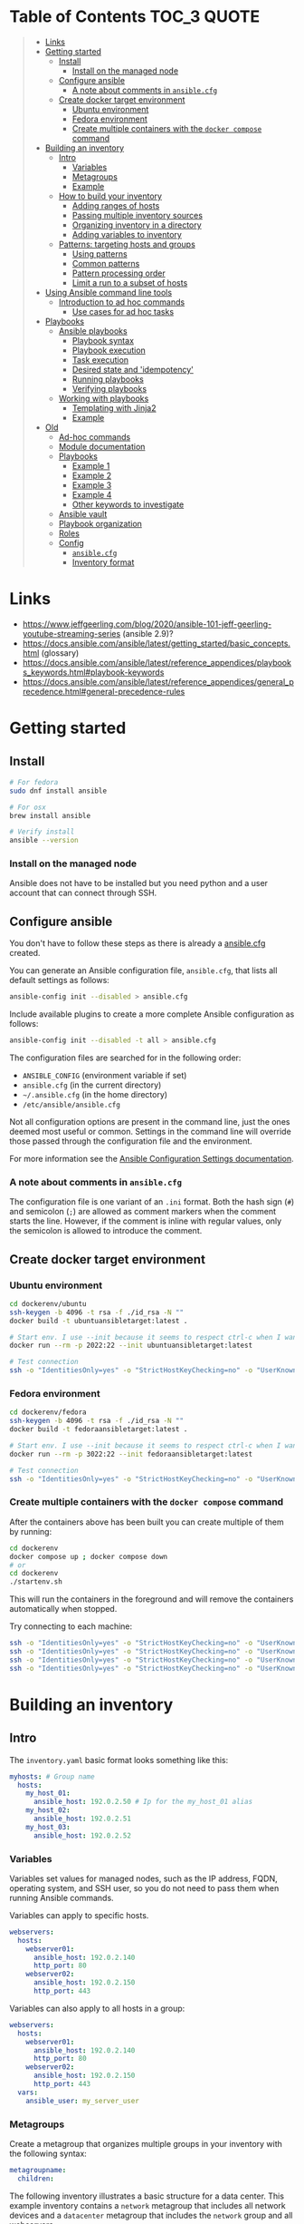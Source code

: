 * Table of Contents :TOC_3:QUOTE:
#+BEGIN_QUOTE
- [[#links][Links]]
- [[#getting-started][Getting started]]
  - [[#install][Install]]
    - [[#install-on-the-managed-node][Install on the managed node]]
  - [[#configure-ansible][Configure ansible]]
    - [[#a-note-about-comments-in-ansiblecfg][A note about comments in ~ansible.cfg~]]
  - [[#create-docker-target-environment][Create docker target environment]]
    - [[#ubuntu-environment][Ubuntu environment]]
    - [[#fedora-environment][Fedora environment]]
    - [[#create-multiple-containers-with-the-docker-compose-command][Create multiple containers with the ~docker compose~ command]]
- [[#building-an-inventory][Building an inventory]]
  - [[#intro][Intro]]
    - [[#variables][Variables]]
    - [[#metagroups][Metagroups]]
    - [[#example][Example]]
  - [[#how-to-build-your-inventory][How to build your inventory]]
    - [[#adding-ranges-of-hosts][Adding ranges of hosts]]
    - [[#passing-multiple-inventory-sources][Passing multiple inventory sources]]
    - [[#organizing-inventory-in-a-directory][Organizing inventory in a directory]]
    - [[#adding-variables-to-inventory][Adding variables to inventory]]
  - [[#patterns-targeting-hosts-and-groups][Patterns: targeting hosts and groups]]
    - [[#using-patterns][Using patterns]]
    - [[#common-patterns][Common patterns]]
    - [[#pattern-processing-order][Pattern processing order]]
    - [[#limit-a-run-to-a-subset-of-hosts][Limit a run to a subset of hosts]]
- [[#using-ansible-command-line-tools][Using Ansible command line tools]]
  - [[#introduction-to-ad-hoc-commands][Introduction to ad hoc commands]]
    - [[#use-cases-for-ad-hoc-tasks][Use cases for ad hoc tasks]]
- [[#playbooks][Playbooks]]
  - [[#ansible-playbooks][Ansible playbooks]]
    - [[#playbook-syntax][Playbook syntax]]
    - [[#playbook-execution][Playbook execution]]
    - [[#task-execution][Task execution]]
    - [[#desired-state-and-idempotency][Desired state and 'idempotency']]
    - [[#running-playbooks][Running playbooks]]
    - [[#verifying-playbooks][Verifying playbooks]]
  - [[#working-with-playbooks][Working with playbooks]]
    - [[#templating-with-jinja2][Templating with Jinja2]]
    - [[#example-1][Example]]
- [[#old][Old]]
  - [[#ad-hoc-commands][Ad-hoc commands]]
  - [[#module-documentation][Module documentation]]
  - [[#playbooks-1][Playbooks]]
    - [[#example-1-1][Example 1]]
    - [[#example-2][Example 2]]
    - [[#example-3][Example 3]]
    - [[#example-4][Example 4]]
    - [[#other-keywords-to-investigate][Other keywords to investigate]]
  - [[#ansible-vault][Ansible vault]]
  - [[#playbook-organization][Playbook organization]]
  - [[#roles][Roles]]
  - [[#config][Config]]
    - [[#ansiblecfg][~ansible.cfg~]]
    - [[#inventory-format][Inventory format]]
#+END_QUOTE

* Links

- https://www.jeffgeerling.com/blog/2020/ansible-101-jeff-geerling-youtube-streaming-series (ansible 2.9)?
- https://docs.ansible.com/ansible/latest/getting_started/basic_concepts.html (glossary)
- https://docs.ansible.com/ansible/latest/reference_appendices/playbooks_keywords.html#playbook-keywords
- https://docs.ansible.com/ansible/latest/reference_appendices/general_precedence.html#general-precedence-rules

* Getting started
** Install

#+BEGIN_SRC bash :noeval
# For fedora
sudo dnf install ansible

# For osx
brew install ansible

# Verify install
ansible --version
#+END_SRC

*** Install on the managed node

Ansible does not have to be installed but you need python and a user account
that can connect through SSH.

** Configure ansible

You don't have to follow these steps as there is already a [[file:ansible.cfg][ansible.cfg]] created.

You can generate an Ansible configuration file, ~ansible.cfg~, that lists all
default settings as follows:

#+BEGIN_SRC bash :noeval
ansible-config init --disabled > ansible.cfg
#+END_SRC

Include available plugins to create a more complete Ansible configuration as
follows:

#+BEGIN_SRC bash :noeval
ansible-config init --disabled -t all > ansible.cfg
#+END_SRC

The configuration files are searched for in the following order:

- ~ANSIBLE_CONFIG~ (environment variable if set)
- ~ansible.cfg~ (in the current directory)
- ~~/.ansible.cfg~ (in the home directory)
- ~/etc/ansible/ansible.cfg~

Not all configuration options are present in the command line, just the ones
deemed most useful or common. Settings in the command line will override those
passed through the configuration file and the environment.

For more information see the [[https://docs.ansible.com/ansible/latest/reference_appendices/config.html#ansible-configuration-settings][Ansible Configuration Settings documentation]].

*** A note about comments in ~ansible.cfg~

The configuration file is one variant of an ~.ini~ format. Both the hash sign
(~#~) and semicolon (~;~) are allowed as comment markers when the comment starts
the line. However, if the comment is inline with regular values, only the
semicolon is allowed to introduce the comment.

** Create docker target environment
*** Ubuntu environment

#+BEGIN_SRC bash :noeval
cd dockerenv/ubuntu
ssh-keygen -b 4096 -t rsa -f ./id_rsa -N ""
docker build -t ubuntuansibletarget:latest .

# Start env. I use --init because it seems to respect ctrl-c when I want to exit
docker run --rm -p 2022:22 --init ubuntuansibletarget:latest

# Test connection
ssh -o "IdentitiesOnly=yes" -o "StrictHostKeyChecking=no" -o "UserKnownHostsFile=/dev/null" -i id_rsa -p 2022 ansibleuser@localhost
#+END_SRC

*** Fedora environment

#+BEGIN_SRC bash :noeval
cd dockerenv/fedora
ssh-keygen -b 4096 -t rsa -f ./id_rsa -N ""
docker build -t fedoraansibletarget:latest .

# Start env. I use --init because it seems to respect ctrl-c when I want to exit
docker run --rm -p 3022:22 --init fedoraansibletarget:latest

# Test connection
ssh -o "IdentitiesOnly=yes" -o "StrictHostKeyChecking=no" -o "UserKnownHostsFile=/dev/null" -i id_rsa -p 3022 ansibleuser@localhost
#+END_SRC

*** Create multiple containers with the ~docker compose~ command

After the containers above has been built you can create multiple of them by
running:

#+BEGIN_SRC bash :noeval
cd dockerenv
docker compose up ; docker compose down
# or
cd dockerenv
./startenv.sh
#+END_SRC

This will run the containers in the foreground and will remove the containers
automatically when stopped.

Try connecting to each machine:

#+BEGIN_SRC bash :noeval
ssh -o "IdentitiesOnly=yes" -o "StrictHostKeyChecking=no" -o "UserKnownHostsFile=/dev/null" -i ubuntu/id_rsa -p 2022 ansibleuser@localhost whoami
ssh -o "IdentitiesOnly=yes" -o "StrictHostKeyChecking=no" -o "UserKnownHostsFile=/dev/null" -i ubuntu/id_rsa -p 2122 ansibleuser@localhost whoami
ssh -o "IdentitiesOnly=yes" -o "StrictHostKeyChecking=no" -o "UserKnownHostsFile=/dev/null" -i fedora/id_rsa -p 3022 ansibleuser@localhost whoami
ssh -o "IdentitiesOnly=yes" -o "StrictHostKeyChecking=no" -o "UserKnownHostsFile=/dev/null" -i fedora/id_rsa -p 3122 ansibleuser@localhost whoami
#+END_SRC

* Building an inventory
** Intro

The ~inventory.yaml~ basic format looks something like this:

#+BEGIN_SRC yaml
myhosts: # Group name
  hosts:
    my_host_01:
      ansible_host: 192.0.2.50 # Ip for the my_host_01 alias
    my_host_02:
      ansible_host: 192.0.2.51
    my_host_03:
      ansible_host: 192.0.2.52
#+END_SRC

*** Variables

Variables set values for managed nodes, such as the IP address, FQDN, operating
system, and SSH user, so you do not need to pass them when running Ansible
commands.

Variables can apply to specific hosts.

#+BEGIN_SRC yaml
webservers:
  hosts:
    webserver01:
      ansible_host: 192.0.2.140
      http_port: 80
    webserver02:
      ansible_host: 192.0.2.150
      http_port: 443
#+END_SRC

Variables can also apply to all hosts in a group:

#+BEGIN_SRC yaml
webservers:
  hosts:
    webserver01:
      ansible_host: 192.0.2.140
      http_port: 80
    webserver02:
      ansible_host: 192.0.2.150
      http_port: 443
  vars:
    ansible_user: my_server_user
#+END_SRC

*** Metagroups

Create a metagroup that organizes multiple groups in your inventory with the following syntax:

#+BEGIN_SRC yaml
metagroupname:
  children:
#+END_SRC

The following inventory illustrates a basic structure for a data center. This
example inventory contains a ~network~ metagroup that includes all network
devices and a ~datacenter~ metagroup that includes the ~network~ group and all
webservers.

#+BEGIN_SRC yaml
leafs:
  hosts:
    leaf01:
      ansible_host: 192.0.2.100
    leaf02:
      ansible_host: 192.0.2.110

spines:
  hosts:
    spine01:
      ansible_host: 192.0.2.120
    spine02:
      ansible_host: 192.0.2.130

network:
  children:
    leafs:
    spines:

webservers:
  hosts:
    webserver01:
      ansible_host: 192.0.2.140
    webserver02:
      ansible_host: 192.0.2.150

datacenter:
  children:
    network:
    webservers:
#+END_SRC

*** Example

Start checking the inventory file that has been configured for the container
defined earlier:

#+BEGIN_SRC bash :noeval
ansible-inventory -i inventory/inventory.yaml --list
# Because we have a ansible.cfg file which points to the inventory file we can
# just run
ansible-inventory --list
#+END_SRC

In our inventory I ahve defined some variables for each host as we don't want to
use the defaults.

Try pinging each of them:

#+BEGIN_SRC bash :noeval
ansible all -m ping -i inventory/inventory.yaml
# Because we have a ansible.cfg file which points to the inventory file we can
# just run
ansible all -m ping
#+END_SRC

The inventory can be in both ~.yaml~ and ~.ini~ format. I prefer ~.yaml~ and
will only use ~.yaml~ in my examples.

** How to build your inventory

Ansible automates tasks on managed nodes or “hosts” in your infrastructure,
using a list or group of lists known as inventory. You can pass host names at
the command line, but most Ansible users create inventory files. Your inventory
defines the managed nodes you automate, with groups so you can run automation
tasks on multiple hosts at the same time. Once your inventory is defined, you
use patterns to select the hosts or groups you want Ansible to run against.

The default location for this file is ~/etc/ansible/hosts~. You can specify a
different inventory file at the command line using the ~-i <path>~ option or in
a configuration file using the ~inventory~ key.

As your inventory expands, you may need more than a single file to organize your
hosts and groups. Some alternatives are:

- You can create a directory with multiple inventory files
- You can pull inventory dynamically. For example, you can use a dynamic
  inventory plugin to list resources in one or more cloud providers
- You can use multiple sources for inventory, including both dynamic inventory
  and static files

*** Adding ranges of hosts

If you have a lot of hosts with a similar pattern, you can add them as a range
rather than listing each hostname separately:

#+BEGIN_SRC yaml
# ...
  webservers:
    hosts:
      www[01:50].example.com:
# ...
  webservers:
    hosts:
      www[01:50:2].example.com: # To only have all odd numbers
#+END_SRC

For numeric patterns, leading zeros can be included or removed, as desired.
Ranges are inclusive. You can also define alphabetic ranges:

#+BEGIN_SRC yaml
# ...
  databases:
    hosts:
      db-[a:f].example.com:
#+END_SRC

*** Passing multiple inventory sources

To target two inventory sources from the command line:

#+BEGIN_SRC bash :noeval
ansible-playbook get_logs.yml -i staging -i production
#+END_SRC

*** Organizing inventory in a directory

You can consolidate multiple inventory sources in a single directory. The
simplest version of this is a directory with multiple files instead of a single
inventory file.

You can also combine multiple inventory source types in an inventory directory.
This can be useful for combining static and dynamic hosts and managing them as
one inventory. The following inventory directory combines an inventory plugin
source, a dynamic inventory script, and a file with static hosts:

#+BEGIN_SRC
inventory/
  openstack.yml          # configure inventory plugin to get hosts from OpenStack cloud
  dynamic-inventory.py   # add additional hosts with dynamic inventory script
  on-prem                # add static hosts and groups
  parent-groups          # add static hosts and groups
#+END_SRC

You can target this inventory directory as follows:

#+BEGIN_SRC bash :noeval
ansible-playbook example.yml -i inventory
#+END_SRC

*** Adding variables to inventory

You can store variable values that relate to a specific host or group in
inventory. To start with, you may add variables directly to the hosts and groups
in your main inventory file.

**** Assigning a variable to one machine: host variables

You can easily assign a variable to a single host and then use it later in
playbooks. You can do this directly in your inventory file.

#+BEGIN_SRC yaml
atlanta:
  hosts:
    host1:
      http_port: 80
      maxRequestsPerChild: 808
    host2:
      http_port: 303
      maxRequestsPerChild: 909
#+END_SRC

Connection variables also work well as host variables:

#+BEGIN_SRC yaml
my_group:
  hosts:
    other1.example.com:
      ansible_connection: ssh
      ansible_user: myuser
    other2.example.com:
      ansible_connection: ssh
      ansible_user: myotheruser
#+END_SRC

**** Inventory aliases

You can also define aliases in your inventory using host variables:

#+BEGIN_SRC yaml
# ...
  hosts:
    jumper:
      ansible_port: 5555
      ansible_host: 192.0.2.50
#+END_SRC

In this example, running Ansible against the host alias ~jumper~ will connect to
~192.0.2.50~ on port ~5555~. In previous examples we have defined the host/ip
instead of an alias. In our [[file:inventory/inventory.yaml][inventory.yaml]] we use aliases since all machines are
located on the same machine (~localhost~).

**** Assigning a variable to many machines: group variables

If all hosts in a group share a variable value, you can apply that variable to
an entire group at once.

#+BEGIN_SRC yaml
atlanta:
  hosts:
    host1:
    host2:
  vars:
    ntp_server: ntp.atlanta.example.com
    proxy: proxy.atlanta.example.com
#+END_SRC

Group variables are a convenient way to apply variables to multiple hosts at
once. Before executing, however, Ansible always flattens variables, including
inventory variables, to the host level. If a host is a member of multiple
groups, Ansible reads variable values from all of those groups. If you assign
different values to the same variable in different groups, Ansible chooses which
value to use based on internal rules for merging (see below).

**** Inheriting variable values: group variables for groups of groups

You can apply variables to parent groups (nested groups or groups of groups) as
well as to child groups.

#+BEGIN_SRC yaml
usa:
  children:
    southeast: # Group level 1
      children:
        atlanta: # Group level 2
          hosts:
            host1:
            host2:
        raleigh: # Group level 2
          hosts:
            host2:
            host3:
      vars:
        some_server: foo.southeast.example.com
        halon_system_timeout: 30
        self_destruct_countdown: 60
        escape_pods: 2
    northeast: # Group level 1
    northwest: # Group level 1
    southwest: # Group level 1
#+END_SRC

A child group’s variables will have higher precedence (override) than a parent
group’s variables.

**** Organizing host and group variables

Although you can store variables in the main inventory file, storing separate
host and group variables files may help you organize your variable values more
easily. You can also use lists and hash data in host and group variables files,
which you cannot do in your main inventory file.

Valid file extensions include ~.yml~, ~.yaml~, ~.json~, or no file extension.

Ansible loads host and group variable files by searching paths relative to the
inventory file or the playbook file. If your inventory file at
~/etc/ansible/hosts~ contains a host named ~foosball~ that belongs to two
groups, ~raleigh~ and ~webservers~, that host will use variables in YAML files
at the following locations:

#+BEGIN_SRC
/etc/ansible/group_vars/raleigh # can optionally end in '.yml', '.yaml', or '.json'
/etc/ansible/group_vars/webservers
/etc/ansible/host_vars/foosball
#+END_SRC

For example, if you group hosts in your inventory by datacenter, and each
datacenter uses its own NTP server and database server, you can create a file
called ~/etc/ansible/group_vars/raleigh~ to store the variables for the raleigh
group:

#+BEGIN_SRC yaml
---
ntp_server: acme.example.org
database_server: storage.example.org
#+END_SRC

You can also create /directories/ named after your groups or hosts. Ansible will
read all the files in these directories in lexicographical order. An example
with the ~raleigh~ group:

#+BEGIN_SRC
/etc/ansible/group_vars/raleigh/db_settings
/etc/ansible/group_vars/raleigh/cluster_settings
#+END_SRC

All hosts in the ~raleigh~ group will have the variables defined in these files
available to them. This can be very useful to keep your variables organized when
a single file gets too big, or when you want to use Ansible Vault on some group
variables.

For ~ansible-playbook~ you can also add ~group_vars/~ and ~host_vars/~
directories to your playbook directory. Other Ansible commands (for example,
~ansible~, ~ansible-console~, and so on) will only look for ~group_vars/~ and
~host_vars/~ in the inventory directory. If you want other commands to load
group and host variables from a playbook directory, you must provide the
~--playbook-dir~ option on the command line. If you load inventory files from
both the playbook directory and the inventory directory, variables in the
playbook directory will override variables set in the inventory directory.

**** How variables are merged

By default, variables are merged/flattened to the specific host before a play is
run. This keeps Ansible focused on the Host and Task, so groups do not survive
outside of inventory and host matching. The order/precedence is (from lowest to
highest):

- all group (because it is the "parent" of all other groups)
- parent group
- child group
- host

By default, Ansible merges groups at the same parent/child level in ASCII order,
and variables from the last group loaded overwrite variables from the previous
groups. For example, an ~a_group~ will be merged with ~b_group~ and ~b_group~
vars that match will overwrite the ones in ~a_group~.

**** Managing inventory variable load order

When using multiple inventory sources, keep in mind that any variable conflicts
are resolved according to the merge rules described above and
[[https://docs.ansible.com/ansible/latest/playbook_guide/playbooks_variables.html#ansible-variable-precedence][Variable precedence: Where should I put a variable?]].

When you pass multiple inventory sources at the command line, Ansible merges
variables in the order you pass those parameters. If ~[all:vars]~ in staging
inventory defines ~myvar = 1~ and production inventory defines ~myvar = 2~,
then:

- Pass ~-i staging -i production~ to run the playbook with ~myvar = 2~
- Pass ~-i production -i staging~ to run the playbook with ~myvar = 1~

When you put multiple inventory sources in a directory, Ansible merges them in
ASCII order according to the file names. You can control the load order by
adding prefixes to the files:

#+BEGIN_SRC
inventory/
  01-openstack.yml          # configure inventory plugin to get hosts from Openstack cloud
  02-dynamic-inventory.py   # add additional hosts with dynamic inventory script
  03-static-inventory       # add static hosts
  group_vars/
    all.yml                 # assign variables to all hosts
#+END_SRC

If ~01-openstack.yml~ defines ~myvar = 1~ for the group ~all~,
~02-dynamic-inventory.py~ defines ~myvar = 2~, and ~03-static-inventory~ defines
~myvar = 3~, the playbook will be run with ~myvar = 3~.

**** Connecting to hosts: behavioral inventory parameters

As mentioned earlier, there are variables that controls how Ansible interacts
with remote hosts:

For a full list see https://docs.ansible.com/ansible/latest/inventory_guide/intro_inventory.html#connecting-to-hosts-behavioral-inventory-parameters

** Patterns: targeting hosts and groups

When you execute Ansible through an ad hoc command or by running a playbook, you
must choose which managed nodes or groups you want to execute against. Patterns
let you run commands and playbooks against specific hosts and/or groups in your
inventory. An Ansible pattern can refer to a single host, an IP address, an
inventory group, a set of groups, or all hosts in your inventory. Patterns are
highly flexible - you can exclude or require subsets of hosts, use wildcards or
regular expressions, and more. Ansible executes on all inventory hosts included
in the pattern.

*** Using patterns

You use a pattern almost any time you execute an ad hoc command or a playbook.
The pattern is the only element of an ad hoc command that has no flag. It is
usually the second element:

#+BEGIN_SRC bash :noeval
ansible <pattern> -m <module_name> -a "<module options>"
#+END_SRC

In a playbook, the pattern is the content of the ~hosts:~ line for each play:

#+BEGIN_SRC yaml
- name: <play_name>
  hosts: <pattern>
#+END_SRC

*** Common patterns

| Description            | Pattern(s)                       | Targets                                             |
|------------------------+----------------------------------+-----------------------------------------------------|
| All hosts              | ~all~ (or ~*~)                   |                                                     |
| One host               | ~host1~                          |                                                     |
| Multiple hosts         | ~host1:host2~ (or ~host1,host2~) |                                                     |
| One group              | ~webservers~                     |                                                     |
| Multiple groups        | ~webservers:dbservers~           | all hosts in webservers plus all hosts in dbservers |
| Excluding groups       | ~webservers:!atlanta~            | all hosts in webservers except those in atlanta     |
| Intersection of groups | ~webservers:&staging~            | any hosts in webservers that are also in staging    |

You can use either a comma (~,~) or a colon (~:~) to separate a list of hosts.
The comma is preferred when dealing with ranges and IPv6 addresses.

You can use wildcard patterns with FQDNs or IP addresses, as long as the hosts
are named in your inventory by FQDN or IP address:

#+BEGIN_SRC
192.0.*
*.example.com
*.com
#+END_SRC

If you have defined a host by alias you must refer to it with the alias name
(wildcard patterns are also allowed).

You can only refer to hosts or groups listed in your inventory. This includes if
you refer to IP addresses and FQDNs.

*** Pattern processing order

The processing happens in the following order:

1. ~:~ and ~,~
2. ~&~ (intersection)
3. ~!~ (exclusion)

There are more pattern rules described at:
https://docs.ansible.com/ansible/latest/inventory_guide/intro_patterns.html

*** Limit a run to a subset of hosts

You can change the behavior of the patterns defined in playbook using
command-line options. You can also limit the hosts you target on a particular
run with the ~--limit~ or ~-l~ flag.

E.g.

#+BEGIN_SRC bash :noeval
ansible-playbook site.yml --limit datacenter2
#+END_SRC

This command will limit the playbook to the ~datacenter2~ pattern. It will be
the intersection of what is defined in the ~hosts:~ field in the playbook with
what is provided by the ~--limit~ (or ~-l~) option.

Finally, you can use ~--limit~ to read the list of hosts from a file by
prefixing the file name with ~@~:

#+BEGIN_SRC bash :noeval
ansible-playbook site.yml --limit @retry_hosts.txt
#+END_SRC

If [[https://docs.ansible.com/ansible/latest/reference_appendices/config.html#retry-files-enabled][RETRY_FILES_ENABLED]] is set to ~True~, a ~.retry~ file will be created after
the ~ansible-playbook~ run containing a list of failed hosts from all plays.
This file is overwritten each time ~ansible-playbook~ finishes running.

#+BEGIN_SRC bash :noeval
ansible-playbook site.yml --limit @site.retry
#+END_SRC

* Using Ansible command line tools

An Ansible ad hoc command uses the ~/usr/bin/ansible~ command-line tool to
automate a single task on one or more managed nodes. ad hoc commands are quick
and easy, but they are not reusable.

** Introduction to ad hoc commands

An ad hoc command looks like this:

#+BEGIN_SRC bash :noeval
ansible [pattern] -m [module] -a "[module options]"
#+END_SRC

The ~-a~ option accepts options either through the ~key=value~ syntax or a JSON
string starting with ~{~ and ending with ~}~ for more complex option structure.

*** Use cases for ad hoc tasks

ad hoc tasks can be used to reboot servers, copy files, manage packages and
users, and much more. You can use any Ansible module in an ad hoc task. ad hoc
tasks, like playbooks, use a declarative model, calculating and executing the
actions required to reach a specified final state. They achieve a form of
idempotence by checking the current state before they begin and doing nothing
unless the current state is different from the specified final state.

**** Running a command on the servers

The default module for the ~ansible~ command-line utility is the
[[https://docs.ansible.com/ansible/latest/collections/ansible/builtin/command_module.html#command-module][ansible.builtin.command module]]. The commands below will all be run using the
prepared [[file:inventory/inventory.yaml][inventory.yaml]] file. We we use the ~all~ group but you can replace it
with e.g. ~ubuntus~ or ~fedoras~.

To print the user of each target you can run:

#+BEGIN_SRC bash :noeval
ansible all -a "whoami"
#+END_SRC

You can also use variables:

#+BEGIN_SRC bash :noeval
ansible all -a 'echo $PATH' # Notice the quoting to not expand outside ansible
#+END_SRC

In some cases you may need to escalate your privileges. This can be done with
the ~--become~ flag:

#+BEGIN_SRC bash :noeval
ansible all -a "whoami" --become [--ask-become-pass]
#+END_SRC

If you add ~--ask-become-pass~ or ~-K~, Ansible prompts you for the password to
use for privilege escalation (e.g. ~sudo~).

By default, Ansible uses only five simultaneous processes. If you have more
hosts than the value set for the fork count, it can increase the time it takes
for Ansible to communicate with the hosts. To increase the number of
simultaneous processes you can use the ~-f~ option. E.g.:

#+BEGIN_SRC bash :noeval
ansible all -a "whoami" -f 10
#+END_SRC

To print the content of ~/etc/os-release~ of each target you can run:

#+BEGIN_SRC bash :noeval
ansible all -a "cat /etc/os-release"
#+END_SRC

This prints a lot of information the ~command~ module doesn't support extended
shell syntaxes like piping and redirects (although shell variables will always
work). If your command requires shell-specific syntax, use the
~ansible.builtin.shell~ module instead.

#+BEGIN_SRC bash :noeval
ansible all -m ansible.builtin.shell -a "cat /etc/os-release | grep PRETTY_NAME"
#+END_SRC

**** Managing files

An ad hoc task can harness the power of Ansible and SCP to transfer many files
to multiple machines in parallel. To transfer a file directly to all servers:

#+BEGIN_SRC bash :noeval
ansible all -m ansible.builtin.shell -a "ls -la host_file" # Verify it doesn't exist
ansible all -m ansible.builtin.copy -a "src=/etc/hosts dest=~/host_file"
ansible all -m ansible.builtin.shell -a "ls -la host_file" # Verify it exists
#+END_SRC

Another module that handles files is the [[https://docs.ansible.com/ansible/latest/collections/ansible/builtin/template_module.html#template-module][ansible.builtin.template module]].

The [[https://docs.ansible.com/ansible/latest/collections/ansible/builtin/file_module.html#file-module][ansible.builtin.file module]] allows changing ownership and permissions on
files. These same options can be passed directly to the ~copy~ module as well:

#+BEGIN_SRC bash :noeval
ansible all -m ansible.builtin.file -a "dest=/home/ansibleuser/host_file mode=600 owner=root group=root" --become
ansible all -m ansible.builtin.shell -a "ls -la host_file" # Verify ownership and permission
#+END_SRC

We can also create directories with the ~file~ module (similar to ~mkdir -p~):

#+BEGIN_SRC bash :noeval
ansible all -m ansible.builtin.file -a "dest=/home/ansibleuser/dir/subdir mode=755 owner=ansibleuser group=ansibleuser state=directory"
ansible all -m ansible.builtin.shell -a "ls -lad dir/subdir" # Verify the dir exists
#+END_SRC

You can also remove directories:

#+BEGIN_SRC bash :noeval
ansible all -m ansible.builtin.file -a "dest=/home/ansibleuser/dir state=absent"
ansible all -m ansible.builtin.shell -a "ls -lad dir" # Verify the dir is removed
#+END_SRC

**** Managing packages

You might also use an ad hoc task to install, update, or remove packages on
managed nodes using a package management module. Package management modules
support common functions to install, remove, and generally manage packages. Some
specific functions for a package manager might not be present in the Ansible
module since they are not part of general package management.

There is a ~yum~ module that won't work for our ubuntu containers and also an
~apt~ module that won't work for our fedora containers. But there is a more
generic ~package~ module we can use:

#+BEGIN_SRC bash :noeval
ansible all -m ansible.builtin.package -a "name=vim state=present" --become
#+END_SRC

You can also define a certain version:

#+BEGIN_SRC bash :noeval
ansible all -m ansible.builtin.package -a "name=vim-2:9.1 state=present" --become
#+END_SRC

To ensure a package is at the latest version:

#+BEGIN_SRC bash :noeval
ansible all -m ansible.builtin.package -a "name=vim state=latest" --become
#+END_SRC

To install or ensure that something is not installed:

#+BEGIN_SRC bash :noeval
ansible all -m ansible.builtin.package -a "name=vim state=absent" --become
#+END_SRC

**** Managing users and groups

With the [[https://docs.ansible.com/ansible/latest/collections/ansible/builtin/user_module.html#user-module][ansible.builtin.user module]] you can create, manage, and remove user
accounts on your managed nodes with ad hoc tasks:

#+BEGIN_SRC bash :noeval
# Create a user with username 'new_user' and password 'secret'
ansible all -m ansible.builtin.user -a "name=new_user password=$(echo secret | mkpasswd --method=sha-512 -s)" --become
# Verify on ubuntu1 that a user is created (username is secret):
ssh -o "StrictHostKeyChecking=no" -o "UserKnownHostsFile=/dev/null" -p 2122 new_user@localhost whoami
# Verify on fedora1 that a user is created (username is secret):
ssh -o "StrictHostKeyChecking=no" -o "UserKnownHostsFile=/dev/null" -p 3122 new_user@localhost whoami

# Remove the user
ansible all -m ansible.builtin.user -a "name=new_user state=absent" --become
#+END_SRC

**** Managing services

Ensure (or start) a service is started on all servers:

#+BEGIN_SRC bash :noeval
ansible fedoras -m ansible.builtin.package -a "name=httpd state=present" --become
ansible fedoras -m ansible.builtin.service -a "name=httpd state=started" --become

ansible ubuntus -m ansible.builtin.package -a "name=apache2 state=present" --become
ansible ubuntus -m ansible.builtin.service -a "name=apache2 state=started" --become
#+END_SRC

Verify that it's working by visiting:

- http://localhost:2080
- http://localhost:2180
- http://localhost:3080
- http://localhost:3180

You can restart a service:

#+BEGIN_SRC bash :noeval
ansible fedoras -m ansible.builtin.service -a "name=httpd state=restarted" --become
#+END_SRC

And ensure that a service is stopped (or stop it):

#+BEGIN_SRC bash :noeval
ansible fedoras -m ansible.builtin.service -a "name=httpd state=stopped" --become
#+END_SRC

**** Gathering facts

Facts represent discovered variables about a system. You can use facts to
implement conditional execution of tasks but also just to get ad hoc information
about your systems. To see all facts use the [[https://docs.ansible.com/ansible/latest/collections/ansible/builtin/setup_module.html#setup-module][ansible.builtin.setup module]]:

#+BEGIN_SRC bash :noeval
ansible all -m ansible.builtin.setup
#+END_SRC

**** Check mode (dry run)

In check mode, Ansible does not make any changes to remote systems. Ansible
prints the commands only. It does not run the commands. You activate it with the
~-C~ or ~--check~ option.

#+BEGIN_SRC bash :noeval
ansible all -m copy -a "content=foo dest=/root/bar.txt" -C
#+END_SRC

* Playbooks

Playbooks are automation blueprints, in ~.yaml~ format, that Ansible uses to
deploy and configure managed nodes.

- Playbook :: A list of plays that define the order in which Ansible performs
  operations, from top to bottom, to achieve an overall goal.
- Play :: An ordered list of tasks that maps to managed nodes in an inventory.
- Task :: A reference to a single module that defines the operations that
  Ansible performs.
- Module :: A unit of code or binary that Ansible runs on managed nodes. Ansible
  modules are grouped in collections with a Fully Qualified Collection Name
  (FQCN) for each module.

Try running the following playbook:

[[file:examples/001_hello_world.yaml][001_hello_world.yaml]]

#+BEGIN_SRC yaml
- name: My first play
  hosts: ubuntus # Run on all machines in the ubuntus group
  tasks:
   - name: Ping my hosts
     ansible.builtin.ping:

   - name: Print message
     ansible.builtin.debug:
      msg: Hello world
#+END_SRC

Run it with:

#+BEGIN_SRC bash :noeval
ansible-playbook examples/001_hello_world.yaml
#+END_SRC

In the output you will see your tasks being run as well as an ~Gathering Facts~
task that is run implicitly. By default, Ansible gathers information about your
inventory that it can use in the playbook.

Th play recap summarizes the results of all tasks in the playbook per host. In
this example, there are three tasks so ~ok=3~ indicates that each task ran
successfully.

** Ansible playbooks

Ansible Playbooks offer a repeatable, reusable, simple configuration management
and multi-machine deployment system, one that is well suited to deploying
complex applications. If you need to execute a task with Ansible more than once,
write a playbook and put it under source control. Then you can use the playbook
to push out new configuration or confirm the configuration of remote systems.

Playbooks can:

- declare configurations
- orchestrate steps of any manual ordered process, on multiple sets of machines,
  in a defined order
- launch tasks synchronously or asynchronously

*** Playbook syntax

A playbook is composed of one or more /plays/ in an ordered list. Each play
executes part of the overall goal of the playbook, running one or more tasks.
Each task calls an Ansible module.

*** Playbook execution

A playbook runs in order from top to bottom. Within each play, tasks also run in
order from top to bottom. Playbooks with multiple plays can orchestrate
multi-machine deployments, running one play on your webservers, then another
play on your database servers, then a third play on your network infrastructure,
and so on. At a minimum, each play defines two things:

- the managed nodes to target, using a pattern
- at least one task to execute

In this example, the first play targets the web servers; the second play targets
the database servers.

#+BEGIN_SRC yaml
---
- name: Update web servers
  hosts: webservers
  remote_user: root

  tasks:
  - name: Ensure apache is at the latest version
    ansible.builtin.yum:
      name: httpd
      state: latest

  - name: Write the apache config file
    ansible.builtin.template:
      src: /srv/httpd.j2
      dest: /etc/httpd.conf

- name: Update db servers
  hosts: databases
  remote_user: root

  tasks:
  - name: Ensure postgresql is at the latest version
    ansible.builtin.yum:
      name: postgresql
      state: latest

  - name: Ensure that postgresql is started
    ansible.builtin.service:
      name: postgresql
      state: started
#+END_SRC

Your playbook can include more than just a hosts line and tasks. See more about
[[https://docs.ansible.com/ansible/latest/reference_appendices/playbooks_keywords.html#playbook-keywords][Playbook Keywords]].

*** Task execution

By default, Ansible executes each task in order, one at a time, against all
machines matched by the host pattern. Each task executes a module with specific
arguments. When a task has executed on all target machines, Ansible moves on to
the next task. If a task fails on a host, Ansible takes that host out of the
rotation for the rest of the playbook.

*** Desired state and 'idempotency'

Most Ansible modules check whether the desired final state has already been
achieved, and exit without performing any actions if that state has been
achieved, so that repeating the task does not change the final state. Modules
that behave this way are often called ‘idempotent.’ Whether you run a playbook
once, or multiple times, the outcome should be the same. However, not all
playbooks and not all modules behave this way. If you are unsure, test your
playbooks in a sandbox environment before running them multiple times in
production.

*** Running playbooks

Use the ~ansible-playbook~ command:

#+BEGIN_SRC bash :noeval
ansible-playbook playbook.yml
#+END_SRC

Use the ~--verbose~ flag when running your playbook to see detailed output from
successful modules as well as unsuccessful ones.

**** Running playbooks in check mode

Ansible’s check mode allows you to execute a playbook without applying any
alterations to your systems. You can use check mode to test playbooks before
implementing them in a production environment.

To run a playbook in check mode, you can pass the ~-C~ or ~--check~ flag to the
ansible-playbook command:

#+BEGIN_SRC bash :noeval
ansible-playbook --check playbook.yaml
#+END_SRC

Executing this command will run the playbook normally, but instead of
implementing any modifications, Ansible will simply provide a report on the
changes it would have made. This report encompasses details such as file
modifications, command execution, and module calls.

*** Verifying playbooks

You may want to verify your playbooks to catch syntax errors and other problems
before you run them. The ~ansible-playbook~ command offers several options for
verification, including ~--check~, ~--diff~, ~--list-hosts~, ~--list-tasks~, and
~--syntax-check~.

You can use ~ansible-lint~ for detailed, Ansible-specific feedback on your
playbooks before you execute them.

** Working with playbooks

If Ansible modules are the tools in your workshop, playbooks are your
instruction manuals, and your inventory of hosts is your raw material.

*** Templating with Jinja2

Ansible uses Jinja2 templating to enable dynamic expressions and access to
variables and facts. You can use templating with the [[https://docs.ansible.com/ansible/latest/collections/ansible/builtin/template_module.html#template-module][template module]]. For
example, you can create a template for a configuration file, then deploy that
configuration file to multiple environments and supply the correct data (IP
address, hostname, version) for each environment. You can also use templating
in playbooks directly, by templating task names and more. You can use all the
[[https://jinja.palletsprojects.com/en/3.1.x/templates/#builtin-filters][standard filters and tests included in Jinja2]]. Ansible includes additional
specialized filters for selecting and transforming data, tests for evaluating
template expressions, and Lookup plugins for retrieving data from external
sources such as files, APIs, and databases for use in templating.

All templating happens on the Ansible control node before the task is sent and
executed on the target machine.

*** Example

In [[file:examples/002_template_example][002_template_example]] a small example has been prepared which utilizes the
~template~ plugin.

Try it out with:

#+BEGIN_SRC bash :noeval
ansible-playbook examples/002_template_example/main.yaml
#+END_SRC

* Old
** Ad-hoc commands

#+BEGIN_SRC bash :noeval
ansible -i inventory example -m ping -u centos
ansible -i inventory example -m ping -u ansibleuser --key-file ../../dockerenv/id_rsa

# If we add the key in the inventory file we can omit the key
ansible -i inventory example -m ping -u ansibleuser

# We can even add the user to the inventory file
ansible -i inventory example -m ping

# With an ansible.cfg file we can point to our inventory file and then
# we can omit the -i option as well
ansible ubuntu-server -m ping

# -m is for module
ansible ubuntu-server -m ping

# default for -m is "command" and -a feeds the module arguments
ansible ubuntu-server -a "ls -la"
ansible ubuntu-server -a "date"

ansible multi -a "hostname"

# Control parallellism with -f (default set to 5)
ansible multi -a "hostname" -f 1

# Return everything that ansible can find about a server. Something called "gather facts"
ansible multi -m setup

# Become a different user with -b/--become (default "sudo")
ansible multi -b -a "whoami"

# Install a package
ansible multi -b -m yum -a "name=ntp state=present"

# Check that the service is runnnig / enable the service
ansible multi -b -m service -a "name=ntpd state=started enabled=yes"

# The --limit command can focus on a single server instead of the whole group
#TODO

# Background tasks -B -P
ansible multi -b -B 3600 -P 0 -a "yum -y update"
# Look at ansible_job_id and results_file field
ansible multi -b -m async_status -a <ansible_job_id>

# This won't work as the command module doesn't handle pipes and redirections etc.
ansible multi -b -a "tail /var/log/messages | grep ansible-command | wc -l"

# Use shell module instead (but should be avoided)
ansible multi -b -m shell -a "tail /var/log/messages | grep ansible-command | wc -l"
#+END_SRC

Ansible is idempotent. If we run it more than one time it will still yield the
same result. The ~command~ module will always run anyway and report a ~CHANGED~
status as ansible don't know what has been done. When using other ansible
modules, ansible can know if something was updated or not.

#+BEGIN_SRC yaml
---
- name: Set up NTP on all servers.
  hosts: all
  become: yes # Run as sudo
  tasks:
    - name: Ensure NTP is installed.
      yum: name=ntp state=present
    - name: Ensure NTP is running.
      services: name= ntpd state=started enabled=yes
#+END_SRC

** Module documentation

#+BEGIN_SRC bash :noeval
ansible-doc <module_name>
#e.g.
ansible-doc service
#+END_SRC

Modules to investigate:

- cron
- git

** Playbooks

Convention to call the main playbook ~main.yml~

*** Example 1

#+BEGIN_SRC yaml
---
- name: Install Apache.
  hosts: all

  tasks:
    - name: Install Apache.
      command: yum install --quiet -y httpd httpd-devel
    - name: Copy configuration files.
      command: >
        cp src_file /path/to/target
      command: >
        cp src_file2 /path/to/target2
    - name: Start Apache and configure it to run at boot.
      command: service httpd start
    - command: chkconfig httpd on
#+END_SRC

#+BEGIN_SRC yaml
---
- name: Install Apache.
  hosts: all
  become: true # Can also be put in each task if we don't need to be root during
               # all steps. You can also provide the -b option to the
               # ansible-playbook command

  tasks:
    - name: Install Apache.
      yum:
        name:
          - httpd
          - httpd-devel
        state: present

    - name: Copy configuration files.
      copy:
        src: "{{ item.src }}" # jinja templates
        #src: "{{ item['src'] }}" # Also acceptable
        dst: "{{ item.dest }}"
        owner: root
        group: root
        mode: 0644
      with_items:
        - src: httpd.conf
          dest: /etc/httpd/conf/httpd.conf
        - src: httpd-vhosts.conf
          dest: /etc/httpd/conf/httpd-vhosts.conf

    - name: Make sure Apache is started now and at boot.
      service:
        name: httpd
        state: started
        enabled: true
#+END_SRC

This playbook is idempotent but if any of the copied file is changed later on
the web server won't restart automatically!

#+BEGIN_SRC bash :noeval
ansible-playbook -i inventory main.yml

ansbile-playbook -i inventory multi --limit=192.168.60.5
ansbile-playbook -i inventory multi --limit=!:db

ansible-inventory --list -i inventory
#+END_SRC

*** Example 2

#+BEGIN_SRC yaml
---
- hosts: solr
  become: true

  vars_files:
    - vars.yaml

  pre_tasks:
    - name: Update apt cache if needed
      apt: update_cache=true cache_valid_time=3600

  handler:
    # A task can trigger this if it has been updated by using "notify: restart solr"
    # It's not used in the example below though
    - name: restart solr
      services: name=solr state=restarted

  tasks:
    - name: Install Java
      apt: name=openjdk-8.jdk state=present

    - name: Download solr.
      get_url:
        url: "http://fake.url/path/{{ solr_version }}/download/solr-{{ solr_version }}.tgz"
        dest: "{{ download_dir }}/solr-{{ solr_version }}.tgz" # It's a good idea to state the whole path
                                                               # so ansible can check it it already exists
        checksum: "{{ solr_checksum }}"

    - name: Expand solr.
      unarchive:
        src: "{{ download_dir }}/solr-{{ solr_version }}.tgz"
        dest: "{{ download_dir }}"
        remote_src: true # Be default it takes the file on my local machine and copies it to the remove.
                         # This tells ansible that the file is on the remote already
        # Controls idempotece by specifying which files will be created by this action
        creates: "{{ download_dir }}/solr-{{ solr_version }}/README.txt"

    - name: Run Solr insallation script.
      command: >
        {{ download_dir }}/solr-{{ solr_version }}/bin/install_solr.sh
        {{ download_dir }}/solr-{{ solr_version }}.tgz
        -i /opt
        -d /var/solr
        -u solr
        -s solr
        -p 8983
        creates={{ solr_dir }}/bin/solr

    - name: Ensure solr is started and enabled at boot.
      service: name=solr state=started enabled=yes
#+END_SRC

#+BEGIN_SRC yaml
---
download_dir: /tmp
solr_dir: /opt/solr
solr_version: 8.5.0
solr_checksum: sha512:abc123
#+END_SRC

Check if it's valid:

#+BEGIN_SRC bash :noeval
ansible-playbook -i inventory main.yml --syntax-check
#+END_SRC

*** Example 3

#+BEGIN_SRC yaml
---
- name: Install Apache.
  hosts: all
  become: true

  vars:
    proxy_vars:
      http_proxy: http://example-proxy:80/
      https_proxy: https://example-proxy:80/

  environment:
    # Set's environment for all tasks
    var0: value0
    var1: value1

  handler:
    # A handler works like a normal task and can also use notify to trigger other handlers
    - name: restart apache
      service:
        name: httpd
        state: restarted
      #notify: restart memcached

  tasks:
    - name: Download a file.
      get_url:
        url: http://ipv4.download.thinkbroadband.com/20MB.zip
        dest: /tmp
      environment:
        http_proxy: http://example-proxy:80/
        https_proxy: https://example-proxy:80/
      # or
      #environment: proxy_vars


    - name: Add an environment variable to the remote user's shell.
      lineinefile:
        dest: "~/.bash_profile"
        regexp: '^ENV_VAR='
        line: 'ENV_VAR=value'
      become: false

    - name: Get the value of an environment variable.
      shell: 'source ~/.bash_profile && echo $ENV_VAR'
      register: foo

    - debug: msg="The variable is {{ foo.stdout }}"

    - name: Install Apache.
      yum:
        name: httpd
        state: present

    - name: Copy test config file.
      copy:
        src: files/test.conf
        dst: /etc/httpd/conf.d/test.conf
      # Run the "restart apache" handler if this task has been run. The handler will be run
      # after all tasks are done
      notify:
        # List of handlers
        - restart apache

    # With this meta task we will run all handler to be run directly instead of in the end
    - name: Make sure handlers are flushed immediately.
      meta: flush_handlers

    - name: Make sure Apache is started now and at boot.
      service:
        name: httpd
        state: started
        enabled: true
#+END_SRC

#+BEGIN_SRC xml
<LocationMatch "^/+$">
  Options -Indexes
  ErrorDocument 403 /.noindex.html
</LocationMatch>

<Directory /var/www/html>
  AllowOverride None
  Require all granted
</Directory>
#+END_SRC

If a task fails before a handler has been run it will not execute. So if you
notify in one step but a later task fails, the handler will not be run in the
end of the playbook. Try it out with the ~fail~ module:

#+BEGIN_SRC yaml
tasks:
  ...
  - fail:
  ...
#+END_SRC

You can overcome this behaviour by running ~ansible-playbook~ with
~--force-handlers~.

*** Example 4

#+BEGIN_SRC yaml
---
- name: Install Apache.
  hosts: all
  #gather_facts: false # Will not make ansible_os_family available
  become: true

  #vars:
  #  apache_package: httpd
  #  apache_service: httpd
  #  apache_config_dir: /etc/apache2/sites-enabled

  handler:
    # A handler works like a normal task and can also use notify to trigger other handlers
    - name: restart apache
      service:
        name: "{{ apache_service }}"
        state: restarted
      #notify: restart memcached

  pre_tasks:
    - debug: var=ansible_os_family

    - name: Load variables files.
      include_vars: "{{ item }}"
      with_first_found:
        - "vars/apache_{{ ansible_os_family }}.yml"
        - "vars/apache_default.yml"

  tasks:
    - name: Install Apache.
      package:
        name: "{{ apache_package }}"
        state: present
      register: foo

    - debug: var=foo
    - debug: var=foo.rc
    - debug: var=foo['rc']

    - name: Copy test config file.
      copy:
        src: files/test.conf
        dst: "{{ apache_config_dir }}/test.conf"
      # Run the "restart apache" handler if this task has been run. The handler will be run
      # after all tasks are done
      notify:
        # List of handlers
        - restart apache

    # With this meta task we will run all handler to be run directly instead of in the end
    - name: Make sure handlers are flushed immediately.
      meta: flush_handlers

    - name: Make sure Apache is started now and at boot.
      service:
        name: "{{ apache_service }}"
        state: started
        enabled: true
#+END_SRC

#+BEGIN_SRC yaml
# vars/apache_default.yml
apache_package: apache2
apache_service: apache2
apache_config_dir: /etc/apache2/sites-enabled
#+END_SRC

#+BEGIN_SRC yaml
# vars/apache_RedHat.yml
apache_package: httpd
apache_service: httpd
apache_config_dir: /etc/httpd/conf.d
#+END_SRC

The ~ansible_os_family~ is set during the ~gather_facts~ step. You can see
everything ansible knows about the system by using the ~setup~ module:

#+BEGIN_SRC bash :noeval
ansible -i inventory centos -m setup
#+END_SRC

*** Other keywords to investigate

- ~when~: Control if the task should be run
- ~changed_when~: Interpret yourself if the task resulted in a change
- ~failed_when~: Interpret yourself if the task resulted in a fail
- ~ignore_error~:
- ~tags~: Tag a number of task and control which tasks should be run with ~--tags~
- blocks: Allows you to do try except workflows

** Ansible vault

#+BEGIN_SRC yaml
---
- hosts: localhost
  connection: local
  gather_facts: no

  vars_files:
    - vars/api_key.yml

  tasks:
    - name: Echo the API key which was injected into the env.
      shell: echo $API_KEY
      environment:
        API_KEY: "{{ myapp_api_key }}"
      register: echo_result

    - names: Show the result.
      debug: var=echo_result.stdout
#+END_SRC

Encrypt a var file

#+BEGIN_SRC bash :noeval
ansible-vault encrypt vars/api_key.yml
# Provide password
#+END_SRC

Use it:

#+BEGIN_SRC bash :noeval
ansible-playbook main.yml --ask-vault-pass
ansible-playbook main.yml --vault-password-file path/to/file
#+END_SRC

Decrypt file

#+BEGIN_SRC bash :noeval
ansible-vault decrypt vars/api_key.yml
#+END_SRC

Edit file without decrypting it to separate file

#+BEGIN_SRC bash :noeval
ansible-vault edit vars/api_key.yml
#+END_SRC

Change password key:

#+BEGIN_SRC bash :noeval
ansible-vault rekey vars/api_key.yml
#+END_SRC

** Playbook organization

Tasks can be included in a playbook.

#+BEGIN_SRC yaml
---
- name: Install Apache.
  hosts: all
  become: true

  handler:
    # Basically this import will replace this line with the content of apache.yml
    # so I guess that ordering is still important of imports
    - import_tasks: handlers/apache.yml

  pre_tasks:
    - name: Load variables files.
      include_vars: "{{ item }}"
      with_first_found:
        - "vars/apache_{{ ansible_os_family }}.yml"
        - "vars/apache_default.yml"

  tasks:
    - import_tasks: tasks/apache.yml
      #vars:
      #  apache_package: apache3
    # There's also something called include_tasks
    #- include_tasks: tasks/log.yml

#- import_playbook: app.yml
#+END_SRC

#+BEGIN_SRC yaml
# handlers/apache.yml
---
- name: restart apache
  service:
    name: "{{ apache_service }}"
    state: restarted
#+END_SRC

#+BEGIN_SRC yaml
# tasks/apache.yml
---
- name: Install Apache.
  package:
    name: "{{ apache_package }}"
    state: present

- name: Copy test config file.
  copy:
    src: files/test.conf
    dst: "{{ apache_config_dir }}/test.conf"
  notify:
    - restart apache

- name: Make sure Apache is started now and at boot.
  service:
    name: "{{ apache_service }}"
    state: started
    enabled: true
#+END_SRC

You can also import a playbook using ~import_playbook~

** Roles

Roles let's you package up stuff which can be used for a single or multiple
playbooks.

** Config
*** ~ansible.cfg~

#+BEGIN_SRC
[ssh_connection]
pipelining = True
#+END_SRC

*** Inventory format

#+BEGIN_SRC ini
# Application servers
[app]
192.168.60.4
192.168.60.5

# Database servers
[db]
192.168.60.6

# Group has all the servers
[multi:children]
app
db

[multi:vars]
ansible_ssh_user=ansibleuser
ansible_host=localhost
#ansible_ssh_common_args="-o StrictHostKeyChecking=no"
#+END_SRC

